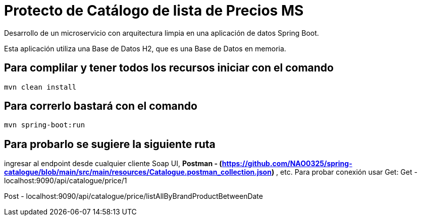 = Protecto de Catálogo de lista de Precios MS =

Desarrollo de un microservicio con arquitectura limpia en una aplicación de datos Spring Boot.

Esta aplicación utiliza una Base de Datos H2, que es una Base de Datos en memoria.


== Para complilar y tener todos los recursos iniciar con el comando

```
mvn clean install

```

== Para correrlo bastará con el comando

```
mvn spring-boot:run

```


== Para probarlo se sugiere la siguiente ruta

ingresar al endpoint desde cualquier cliente Soap UI, ***Postman - (https://github.com/NAO0325/spring-catalogue/blob/main/src/main/resources/Catalogue.postman_collection.json)*** , etc. Para probar conexión usar Get:
Get - localhost:9090/api/catalogue/price/1

Post - localhost:9090/api/catalogue/price/listAllByBrandProductBetweenDate


